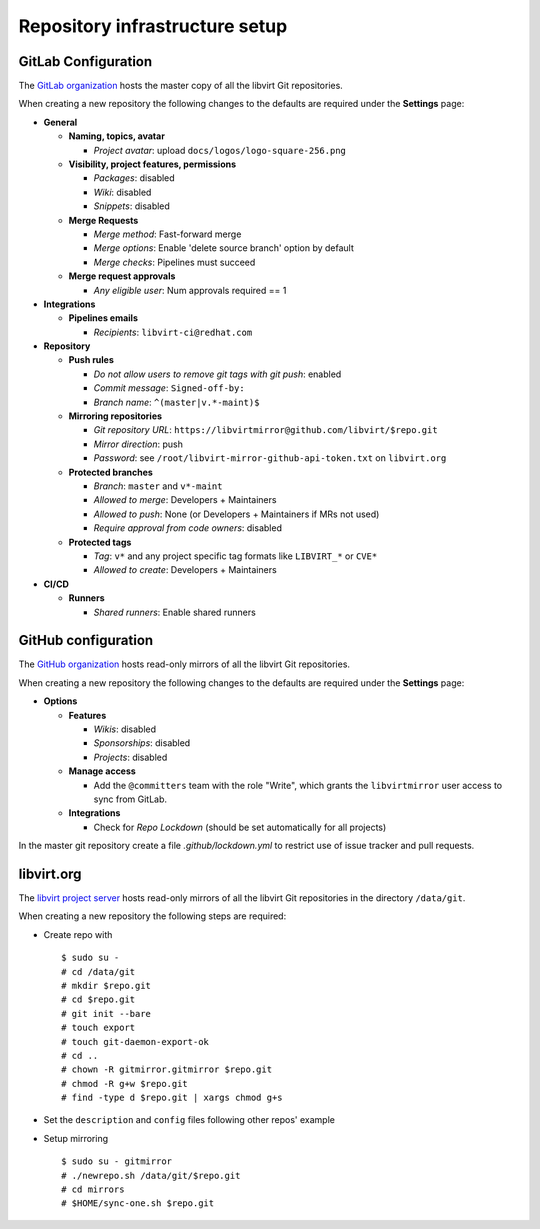 ===============================
Repository infrastructure setup
===============================

GitLab Configuration
====================

The `GitLab organization <https://gitlab.com/libvirt>`_ hosts the master copy
of all the libvirt Git repositories.

When creating a new repository the following changes to the defaults are
required under the **Settings** page:

* **General**

  * **Naming, topics, avatar**

    * *Project avatar*: upload ``docs/logos/logo-square-256.png``

  * **Visibility, project features, permissions**

    * *Packages*: disabled

    * *Wiki*: disabled

    * *Snippets*: disabled

  * **Merge Requests**

    * *Merge method*: Fast-forward merge

    * *Merge options*: Enable 'delete source branch' option by default

    * *Merge checks*: Pipelines must succeed

  * **Merge request approvals**

    * *Any eligible user*: Num approvals required == 1

* **Integrations**

  * **Pipelines emails**

    * *Recipients*: ``libvirt-ci@redhat.com``

* **Repository**

  * **Push rules**

    * *Do not allow users to remove git tags with git push*: enabled

    * *Commit message*:  ``Signed-off-by:``

    * *Branch name*: ``^(master|v.*-maint)$``

  * **Mirroring repositories**

    * *Git repository URL*: ``https://libvirtmirror@github.com/libvirt/$repo.git``

    * *Mirror direction*: push

    * *Password*:  see ``/root/libvirt-mirror-github-api-token.txt`` on ``libvirt.org``

  * **Protected branches**

    * *Branch*: ``master`` and ``v*-maint``

    * *Allowed to merge*: Developers + Maintainers

    * *Allowed to push*: None (or Developers + Maintainers if MRs not used)

    * *Require approval from code owners*: disabled

  * **Protected tags**

    * *Tag*: ``v*`` and any project specific tag formats like ``LIBVIRT_*`` or ``CVE*``

    * *Allowed to create*: Developers + Maintainers

* **CI/CD**

  * **Runners**

    * *Shared runners*: Enable shared runners

GitHub configuration
====================

The `GitHub organization <https://github.com/libvirt>`_ hosts read-only
mirrors of all the libvirt Git repositories.

When creating a new repository the following changes to the defaults are
required under the **Settings** page:

* **Options**

  * **Features**

    * *Wikis*: disabled

    * *Sponsorships*: disabled

    * *Projects*: disabled

  * **Manage access**

    * Add the ``@committers`` team with the role "Write", which
      grants the ``libvirtmirror`` user access to sync from GitLab.

  * **Integrations**

    * Check for *Repo Lockdown*  (should be set automatically for all projects)

In the master git repository create a file `.github/lockdown.yml` to restrict
use of issue tracker and pull requests.


libvirt.org
===========

The `libvirt project server <https://libvirt.org>`_ hosts read-only mirrors of
all the libvirt Git repositories in the directory ``/data/git``.

When creating a new repository the following steps are required:

* Create repo with
  ::

     $ sudo su -
     # cd /data/git
     # mkdir $repo.git
     # cd $repo.git
     # git init --bare
     # touch export
     # touch git-daemon-export-ok
     # cd ..
     # chown -R gitmirror.gitmirror $repo.git
     # chmod -R g+w $repo.git
     # find -type d $repo.git | xargs chmod g+s

* Set the ``description`` and ``config`` files following other repos' example

* Setup mirroring
  ::

    $ sudo su - gitmirror
    # ./newrepo.sh /data/git/$repo.git
    # cd mirrors
    # $HOME/sync-one.sh $repo.git
